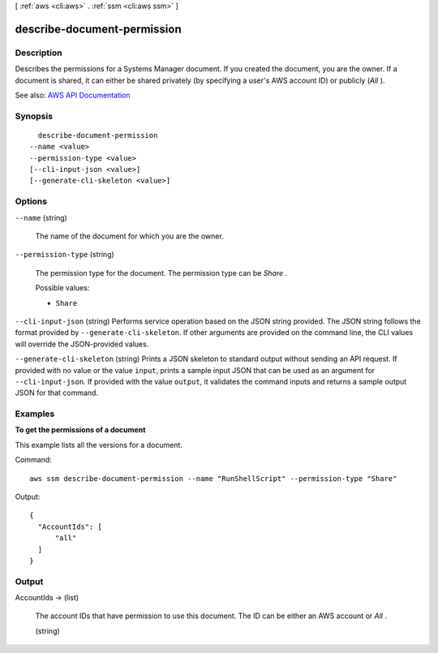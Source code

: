 [ :ref:`aws <cli:aws>` . :ref:`ssm <cli:aws ssm>` ]

.. _cli:aws ssm describe-document-permission:


****************************
describe-document-permission
****************************



===========
Description
===========



Describes the permissions for a Systems Manager document. If you created the document, you are the owner. If a document is shared, it can either be shared privately (by specifying a user's AWS account ID) or publicly (*All* ). 



See also: `AWS API Documentation <https://docs.aws.amazon.com/goto/WebAPI/ssm-2014-11-06/DescribeDocumentPermission>`_


========
Synopsis
========

::

    describe-document-permission
  --name <value>
  --permission-type <value>
  [--cli-input-json <value>]
  [--generate-cli-skeleton <value>]




=======
Options
=======

``--name`` (string)


  The name of the document for which you are the owner.

  

``--permission-type`` (string)


  The permission type for the document. The permission type can be *Share* .

  

  Possible values:

  
  *   ``Share``

  

  

``--cli-input-json`` (string)
Performs service operation based on the JSON string provided. The JSON string follows the format provided by ``--generate-cli-skeleton``. If other arguments are provided on the command line, the CLI values will override the JSON-provided values.

``--generate-cli-skeleton`` (string)
Prints a JSON skeleton to standard output without sending an API request. If provided with no value or the value ``input``, prints a sample input JSON that can be used as an argument for ``--cli-input-json``. If provided with the value ``output``, it validates the command inputs and returns a sample output JSON for that command.



========
Examples
========

**To get the permissions of a document**

This example lists all the versions for a document.

Command::

  aws ssm describe-document-permission --name "RunShellScript" --permission-type "Share"
  
Output::

  {
    "AccountIds": [
        "all"
    ]
  }


======
Output
======

AccountIds -> (list)

  

  The account IDs that have permission to use this document. The ID can be either an AWS account or *All* .

  

  (string)

    

    

  

